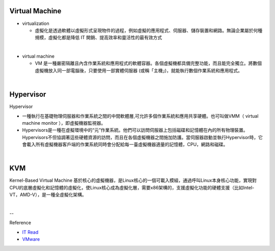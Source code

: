 Virtual Machine
=================


- virtualization

  - 虛擬化是透過軟體以虛擬形式呈現物件的過程，例如虛擬的應用程式、伺服器、儲存裝置和網路。無論企業屬於何種規模，虛擬化都是降低 IT 開銷、提高效率和靈活性的最有效方式

|

- virtual machine

  - VM 是一種嚴密隔離且內含作業系統和應用程式的軟體容器。各個虛擬機都具備完整功能，而且能完全獨立。將數個虛擬機放入同一部電腦後，只要使用一部實體伺服器 (或稱「主機」)，就能執行數個作業系統和應用程式。
  



|


Hypervisor
=============


Hypervisor

- 一種執行在基礎物理伺服器和作業系統之間的中間軟體層,可允許多個作業系統和應用共享硬體。也可叫做VMM（ virtual machine monitor ），即虛擬機器監視器。

- Hypervisors是一種在虛擬環境中的“元”作業系統。他們可以訪問伺服器上包括磁碟和記憶體在內的所有物理裝置。Hypervisors不但協調著這些硬體資源的訪問，而且在各個虛擬機器之間施加防護。當伺服器啟動並執行Hypervisor時，它會載入所有虛擬機器客戶端的作業系統同時會分配給每一臺虛擬機器適量的記憶體，CPU，網路和磁碟。

|

KVM
======

Kernel-Based Virtual Machine 基於核心的虛擬機器，是Linux核心的一個可載入模組，通過呼叫Linux本身核心功能，實現對CPU的底層虛擬化和記憶體的虛擬化，使Linux核心成為虛擬化層，需要x86架構的，支援虛擬化功能的硬體支援（比如Intel-VT，AMD-V），是一種全虛擬化架構。


|

--

Reference

- `IT Read <https://www.itread01.com/content/1542697143.html>`_
- `VMware <https://www.vmware.com/tw/solutions/virtualization.html>`_




